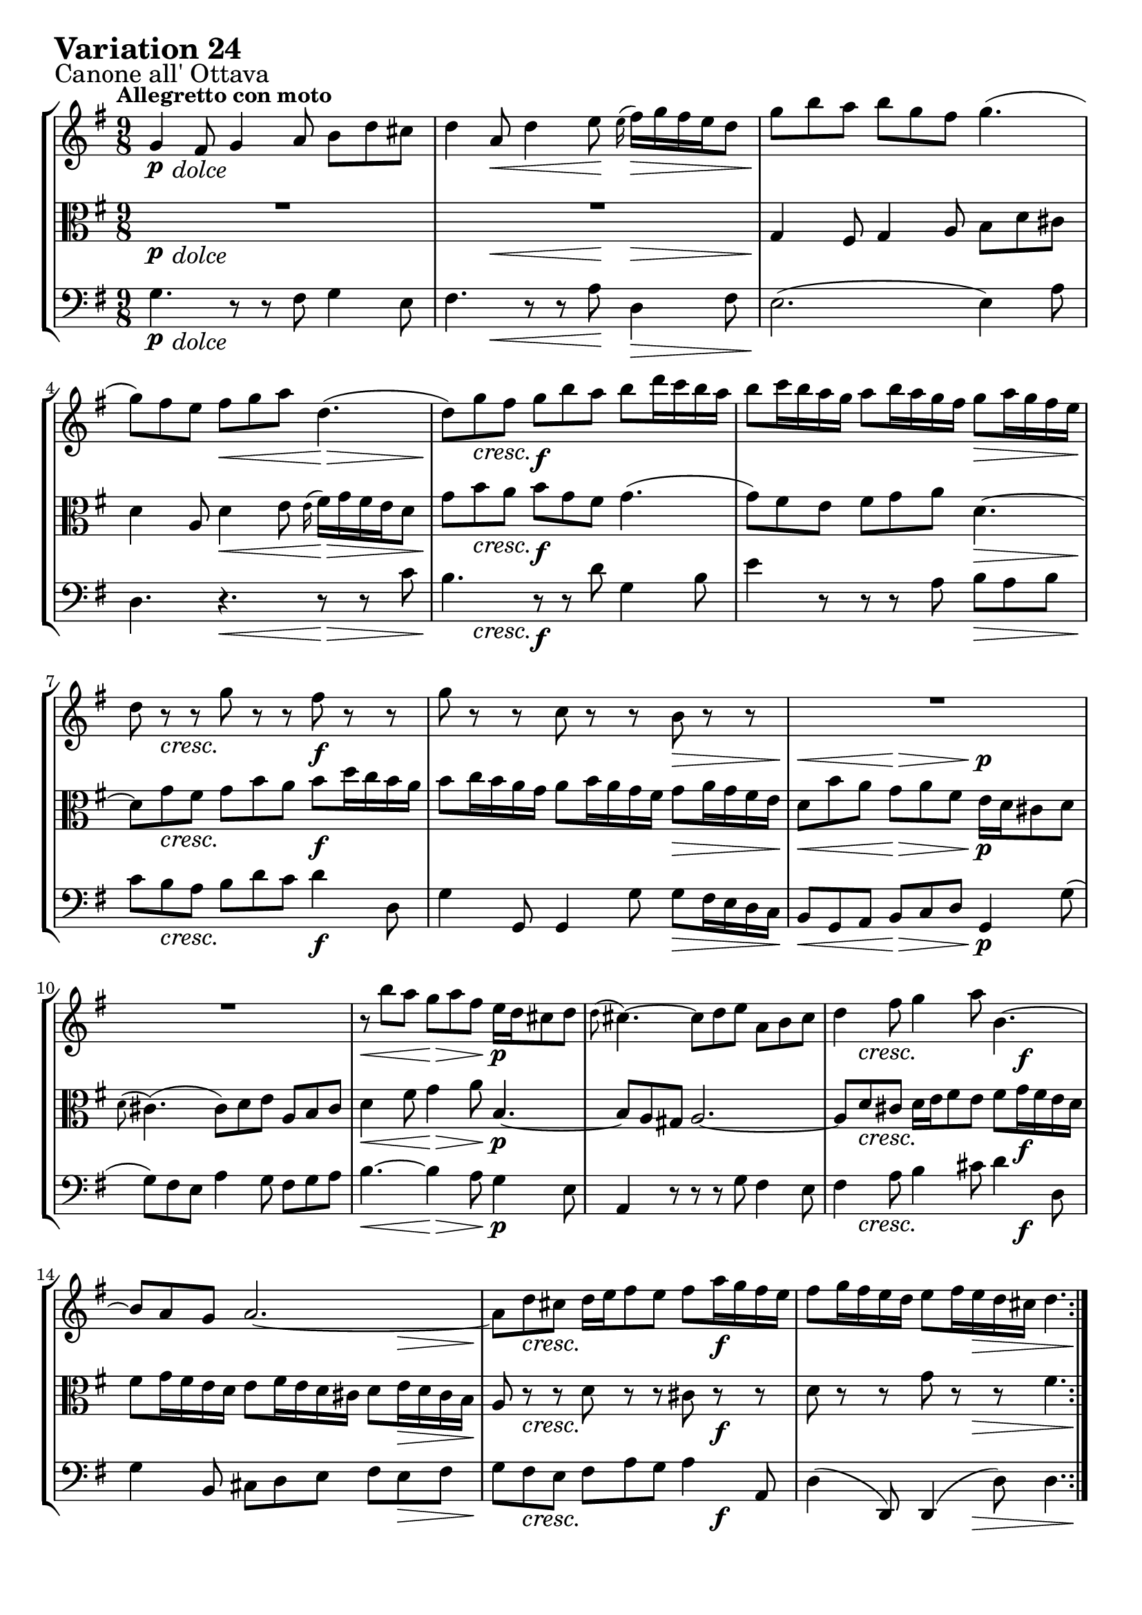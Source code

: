 \version "2.24.2"

#(set-default-paper-size "a4")

\paper {
    ragged-bottom = ##t
    print-page-number = ##f
    print-all-headers = ##f
    tagline = ##f
    indent = #0
    page-breaking = #ly:optimal-breaking
}

\pointAndClickOff

violin = \relative g' {
    \set Score.alternativeNumberingStyle = #'numbers
    \accidentalStyle modern-voice-cautionary
    \override Rest.staff-position = #0
    \dotsNeutral \dynamicNeutral \phrasingSlurNeutral \slurNeutral \stemNeutral \textSpannerNeutral \tieNeutral \tupletNeutral
    \set Staff.midiInstrument = "violin"

    \repeat volta 2 {
        g4 fis8 g4 a8 b [ d cis ] | % 1
        d4 a8 d4 e8 \grace e16( fis16) [ g fis e d8 ] | % 2
        g8 [ b a ] b [ g fis ] g4. ( | % 3
        g8 ) [ fis e ] fis [ g a ] d,4. ( | % 4
        d8 ) [ g fis ] g [ b a ] b [ d16 c b a ] | % 5
        b8 [ c16 b a g ] a8 [ b16 a g fis ] g8 [ a16 g fis e ] | % 6
        d8 r8 r8 g8 r8 r8 fis8 r8 r8 | % 7
        g8 r8 r8 c,8 r8 r8 b8 r8 r8 | % 8
        R1*9/8 | % 9
        R1*9/8 | % 10
        r8 b'8 [ a ] g [ a fis ] e16 [ d cis8 d ] | % 11
        \grace d8( cis4.) ~ cis8 [ d e ] a, [ b cis ] | % 12
        d4 fis8 g4 a8 b,4.~ | % 13
        b8 [ a g ] a2. ~ | % 14
        a8 [ d cis ] d16 [ e fis8 e ] fis [ a16 g fis e ] | % 15
        fis8 [ g16 fis e d ] e8 [ fis16 e d cis ] d4. | %16
    }

    \repeat volta 2 {
        R1*9/8 | % 17
        R1*9/8 | % 18
        a'2. ~ \downprall a4. ~ | % 19
        a8 [ g fis ] g [ b a ] b4 dis,8 | % 20
        e8 [ g16 fis e d ] c8 [ e16 d c b ] a8 [ c16 b a g ] | % 21
        fis4 e'8 dis [e \turn fis ] b,4. ~ | % 22
        b8 [ dis e ] ~ e16 [ d c b c8 ] ~ c16 [ b a g a8 ~ ] | % 23
        a8 [ fis g ] b4. \mordent ~ b8 [ c d ] | % 24
        e8 [ gis, b ] a4. ~ a8 [ b c ] | % 25
        d8 [ fis, a ] d,4 fis8 b4. ~ | % 26
        b4 dis,8 e [ fis g ] fis [ g a ] | % 27
        d,4. d4. d4. ~ | % 28
        d8 [ g fis ] g [ a b ] c [ d16 c b a ] | % 29
        b8 [ c16 b a g ] a8 [ b16 a g fis ] g8 [ b16 a g fis ] | % 30
        g8 r8 r8 d8 r8 r8 fis8 r8 r8 | % 31
        g8 r8 r8 c,8 r8 r8 b4. | % 32
    }
}

viola = \relative g {
    \set Score.alternativeNumberingStyle = #'numbers
    \accidentalStyle modern-voice-cautionary
    \override Rest.staff-position = #0
    \dotsNeutral \dynamicNeutral \phrasingSlurNeutral \slurNeutral \stemNeutral \textSpannerNeutral \tieNeutral \tupletNeutral
    \set Staff.midiInstrument = "viola"

    \repeat volta 2 {
        R1*9/8 | % 1
        R1*9/8 | % 2
        g4 fis8 g4 a8 b d cis | % 3
        d4 a8 d4 e8 \grace e16( fis16) [ g fis e d8] | % 4
        g8 [ b a ] b [ g fis ] g4. ( | % 5
        g8 ) [ fis e ] fis [ g a ] d,4. ~ | % 6
        d8 [ g fis ] g [ b a ] b [ d16 c b a ] | % 7
        b8 [ c16 b a g ] a8 [ b16 a g fis ] g8 [ a16 g fis e ] | % 8
        d8 [ b' a ] g [ a fis ] e16 [ d cis8 d ] | % 9
        \grace d8( cis4.) ( cis8 ) [ d e ] a, [ b cis ] | % 10
        d4 fis8 g4 a8 b,4. ~ | % 11
        b8 [ a gis ] a2. ~ | % 12
        a8 [ d cis ] d16 [ e fis8 e ] fis [ g16 fis e d ] | % 13
        fis8 [ g16 fis e d ] e8 [ fis16 e d cis ] d8 [ e16 d cis b ] | % 14
        a8 r8 r8 d8 r8 r8 cis8 r8 r8 | % 15
        d8 r8 r8 g8 r8 r8 fis4. | % 16
    }

    \repeat volta 2 {
        a2. \downprall ~ a4. ~ | % 17
        a8 [ g fis ] g [ b a ] b4 dis,8 | % 18
        e8 [ g16 fis e d ] c8 [ e16 d c b ] a8 [ c16 b a g ] | % 19
        fis4 e'8 dis [ e \turn fis ] b,4. ~ | % 20
        b8 [ dis e ] ~ e16 [ d c b c8 ( ] c16 ) [ b a g a8 ~ ] | % 21
        a8 [ fis g ] r4. r4. | % 22
        R1*9/8 | % 23
        R1*9/8 | % 24
        R1*9/8 | % 25
        r4. b4. ( b8 ) [ c d ] | % 26
        e8 [ gis, b ] a4. ~ a8 [ b c ] | % 27
        d8 [ fis, a ] d,4 fis8 b4. ~ | % 28
        b4 dis,8 e [ fis g ] fis [ g a ] | % 29
        d,4. d4. d4. ~ | % 30
        d8 [ g fis ] g [ a b ] c [ d16 c b a ] | % 31
        b8 [ c16 b a g ] a8 [ b16 a g fis ] g4. | % 32
    }
}

cello = \relative g {
    \set Score.alternativeNumberingStyle = #'numbers
    \accidentalStyle modern-voice-cautionary
    \override Rest.staff-position = #0
    \dotsNeutral \dynamicNeutral \phrasingSlurNeutral \slurNeutral \stemNeutral \textSpannerNeutral \tieNeutral \tupletNeutral
    \set Staff.midiInstrument = "cello"

    \repeat volta 2 {
        g4. r8 r8 fis8 g4 e8 | % 1
        fis4. r8 r8 a8 d,4 fis8 | % 2
        e2. ( e4 ) a8 | % 3
        d,4. r4. r8 r8 c'8 | % 4
        b4. r8 r8 d8 g,4 b8 | % 5
        e4 r8 r8 r8 a,8 b [ a b ] | % 6
        c8 [ b a ] b [ d c ] d4 d,8 | % 7
        g4 g,8 g4 g'8 g [ fis16 e d c ] | % 8
        b8 [ g a ] b [ c d ] g,4 g'8 ( | % 9
        g8 ) [ fis e ] a4 g8 fis [ g a ] | % 10
        b4. ~ b4 a8 g4 e8 | % 11
        a,4 r8 r8 r8 g'8 fis4 e8 | % 12
        fis4 a8 b4 cis8 d4 d,8 | % 13
        g4 b,8 cis d e fis e fis | % 14
        g8 fis e fis a g a4 a,8 | % 15
        d4( d,8) d4( d'8) d4. | % 16
    }

    \repeat volta 2 {
        d8 [ fis a ] d [ e16 d c b ] c8 [ d16 c b a ] | % 17
        b4. ( b8 ) [ c d ] g, [ a b ] | % 18
        c8 r8 r8 a8 r8 r8 fis8 r8 r8 | % 19
        dis4 fis8 b4. ~ b8 [ g a ] | % 20
        g8 r8 r8 e8 r8 r8 c8 r8 r8 | % 21
        a4 ais8 b [ c'16 b a g ] a8 [ b16 a g fis ] | % 22
        g8 [ a16 g fis e ] c'8 [ dis, e ] b [ e dis ] | % 23
        e4. \mordent ~ e8 [ g b ] e4 d8 | % 24
        c4. ~ c8 [ b c ] fis, [ g a ] | % 25
        b8 [ d, fis ] b, [ c d ] g, [ a b ] | % 26
        c4. c4. c4. ~ | % 27
        c8 [ d16 c b a ] b8 [ c d ] g, [ a b ] | % 28
        e,8 r8 r8 e'8 r8 r8 a,8 r8 r8 | % 29
        g8 [ a b ] c [ b a ] b [ g a ] | % 30
        b4. ~ b8 [ a g ] d'4 d,8 | % 31
        g4 g8 g4 g8 g4. | % 32
    }
}

volume = \relative c {
    \sectionLabel "Canone all' Ottava"
    \tempo "Allegretto con moto"
    \override DynamicTextSpanner.style = #'none
    {
        s8 \p s4 -\markup { \italic \larger { "dolce" } } s4. s4.
        s4 s4. \< s8 \! s4. \>
        s4. \! s4. s4.
        s4. s4. \< s4. \>
        s8 \! s4 \cresc s4. \f s4.
        s4. s4. s4. \>
        s8 \! s4 \cresc s4. s4. \f
        s4. s4. s4. \>

        s4. \< s4. \> s4. \p
        s4. s4. s4.
        s4. \< s4. \> s4. \p
        s4. s4. s4.
        s8 s4 \cresc s4. s8 s4 \f
        s4. s4. s8 s4 \>
        s8 \! s4 \cresc s4. s8 s4 \f
        s4. s8. s8. \> s4 s8 \!
    }
    \break
    {
        s16 \p s4. \< s4 \! s16 s4. \>
        s4. \! s4. s4.
        s4. \cresc s4. s4.
        s4. s4. s4.
        s4. \f s4. s8 s4 \>
        s4. \! s8 s4 \f s4.
        s4. s8 s4 \dim s4.
        s4. \p s4. s4.

        s4. s4. s4.
        s4. s8 s4 \cresc s4.
        s4. s4. s4.
        s8 s4 \> s8 \p s4 s4.
        s8 s4 \cresc s4. s4. \f
        s4. s4. s8 s4 \>
        s4 \! s8 \cresc s4. s4. \f
        s8 s4 \dim s4. s4. \p
    }
}

\book {
    \score {
        \header {
            title = "Aria with 30 Variations"
            subtitle = "Goldberg Variations"
            piece = \markup { \fontsize #3 \bold "Variation 24" }
            composer = "J.S. Bach"
        }
        \keepWithTag #'full
        \context StaffGroup <<
            \context Staff = "upper" { \clef treble \key g \major \time 9/8 << \violin \\ \volume >> }
            \context Staff = "middle" { \clef C \key g \major \time 9/8 << \viola \\ \volume >> }
            \context Staff = "lower" { \clef bass \key g \major \time 9/8 << \cello \\ \volume >> }
        >>
        \layout { }
        \midi { }
    }
}
\book {
    \score {
        \header {
            title = "Aria with 30 Variations"
            subtitle = "Goldberg Variations"
            piece = \markup { \fontsize #3 \bold "Variation 24" }
            composer = "J.S. Bach"
        }
        \removeWithTag #'full
        \context Staff = "upper" { \clef treble \key g \major \time 9/8 << \violin \\ \volume >> }
        \layout { }
    }
}
\book {
    \score {
        \header {
            title = "Aria with 30 Variations"
            subtitle = "Goldberg Variations"
            piece = \markup { \fontsize #3 \bold "Variation 24" }
            composer = "J.S. Bach"
        }
        \removeWithTag #'full
        \context Staff = "middle" { \clef C \key g \major \time 9/8 << \viola \\ \volume >> }
        \layout { }
    }
}
\book {
    \score {
        \header {
            title = "Aria with 30 Variations"
            subtitle = "Goldberg Variations"
            piece = \markup { \fontsize #3 \bold "Variation 24" }
            composer = "J.S. Bach"
        }
        \removeWithTag #'full
        \context Staff = "lower" { \clef bass \key g \major \time 9/8 << \cello \\ \volume >> }
        \layout { }
    }
}
